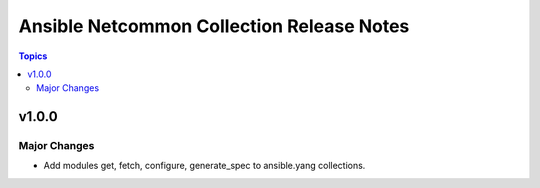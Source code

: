 ==========================================
Ansible Netcommon Collection Release Notes
==========================================

.. contents:: Topics

v1.0.0
======

Major Changes
-------------

- Add modules get, fetch, configure, generate_spec to ansible.yang collections.
